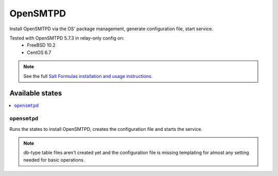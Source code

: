 =========
OpenSMTPD
=========

Install OpenSMTPD via the OS' package management,
generate configuration file, start service.

Tested with OpenSMTPD 5.7.3 in relay-only config on:
  - FreeBSD 10.2
  - CentOS 6.7

.. note::

    See the full `Salt Formulas installation and usage instructions
    <http://docs.saltstack.com/en/latest/topics/development/conventions/formulas.html>`_.

Available states
================

.. contents::
    :local:

``opensmtpd``
-------------

Runs the states to install OpenSMTPD, creates the configuration
file and starts the service.

.. note::

    db-type table files aren't created yet and the configuration
    file is missing templating for almost any setting needed
    for basic operations.
